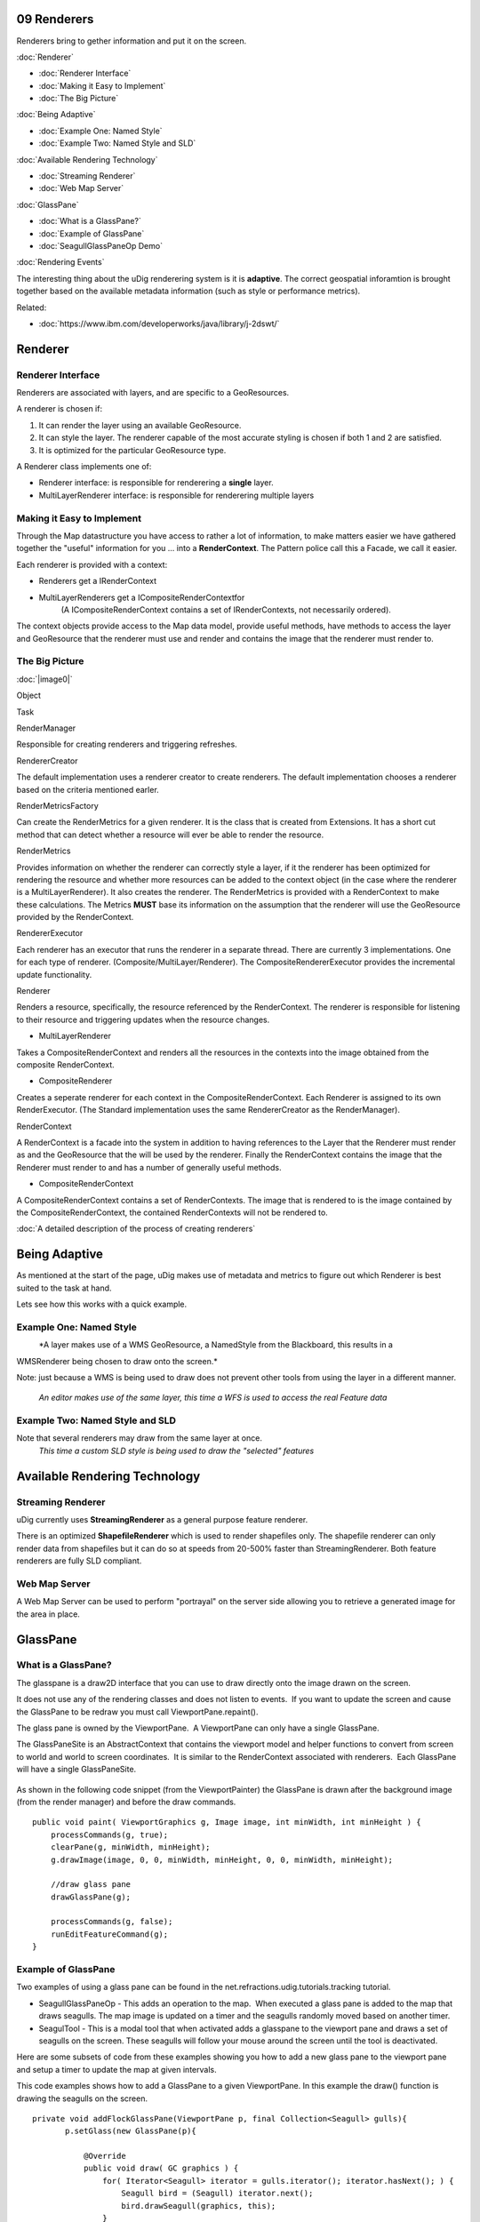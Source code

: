 09 Renderers
============

Renderers bring to gether information and put it on the screen.

:doc:`Renderer`


* :doc:`Renderer Interface`

* :doc:`Making it Easy to Implement`

* :doc:`The Big Picture`


:doc:`Being Adaptive`


* :doc:`Example One: Named Style`

* :doc:`Example Two: Named Style and SLD`


:doc:`Available Rendering Technology`


* :doc:`Streaming Renderer`

* :doc:`Web Map Server`


:doc:`GlassPane`


* :doc:`What is a GlassPane?`

* :doc:`Example of GlassPane`

* :doc:`SeagullGlassPaneOp Demo`


:doc:`Rendering Events`


The interesting thing about the uDig renderering system is it is **adaptive**. The correct
geospatial inforamtion is brought together based on the available metadata information (such as
style or performance metrics).

Related:

* :doc:`https://www.ibm.com/developerworks/java/library/j-2dswt/`


Renderer
========

Renderer Interface
------------------

Renderers are associated with layers, and are specific to a GeoResources.

A renderer is chosen if:

#. It can render the layer using an available GeoResource.
#. It can style the layer. The renderer capable of the most accurate styling is chosen if both 1 and
   2 are satisfied.
#. It is optimized for the particular GeoResource type.

A Renderer class implements one of:

-  Renderer interface: is responsible for renderering a **single** layer.
-  MultiLayerRenderer interface: is responsible for renderering multiple layers

Making it Easy to Implement
---------------------------

Through the Map datastructure you have access to rather a lot of information, to make matters easier
we have gathered together the "useful" information for you ... into a **RenderContext**. The Pattern
police call this a Facade, we call it easier.

Each renderer is provided with a context:

-  Renderers get a IRenderContext
-  MultiLayerRenderers get a ICompositeRenderContextfor
    (A ICompositeRenderContext contains a set of IRenderContexts, not necessarily ordered).

The context objects provide access to the Map data model, provide useful methods, have methods to
access the layer and GeoResource that the renderer must use and render and contains the image that
the renderer must render to.

The Big Picture
---------------

:doc:`|image0|`


Object

Task

RenderManager

Responsible for creating renderers and triggering refreshes.

RendererCreator

The default implementation uses a renderer creator to create renderers. The default implementation
chooses a renderer based on the criteria mentioned earler.

RenderMetricsFactory

Can create the RenderMetrics for a given renderer. It is the class that is created from Extensions.
It has a short cut method that can detect whether a resource will ever be able to render the
resource.

RenderMetrics

Provides information on whether the renderer can correctly style a layer, if it the renderer has
been optimized for rendering the resource and whether more resources can be added to the context
object (in the case where the renderer is a MultiLayerRenderer). It also creates the renderer. The
RenderMetrics is provided with a RenderContext to make these calculations. The Metrics **MUST** base
its information on the assumption that the renderer will use the GeoResource provided by the
RenderContext.

RendererExecutor

Each renderer has an executor that runs the renderer in a separate thread. There are currently 3
implementations. One for each type of renderer. (Composite/MultiLayer/Renderer). The
CompositeRendererExecutor provides the incremental update functionality.

Renderer

Renders a resource, specifically, the resource referenced by the RenderContext. The renderer is
responsible for listening to their resource and triggering updates when the resource changes.

-  MultiLayerRenderer

Takes a CompositeRenderContext and renders all the resources in the contexts into the image obtained
from the composite RenderContext.

-  CompositeRenderer

Creates a seperate renderer for each context in the CompositeRenderContext. Each Renderer is
assigned to its own RenderExecutor. (The Standard implementation uses the same RendererCreator as
the RenderManager).

RenderContext

A RenderContext is a facade into the system in addition to having references to the Layer that the
Renderer must render as and the GeoResource that the will be used by the renderer. Finally the
RenderContext contains the image that the Renderer must render to and has a number of generally
useful methods.

-  CompositeRenderContext

A CompositeRenderContext contains a set of RenderContexts. The image that is rendered to is the
image contained by the CompositeRenderContext, the contained RenderContexts will not be rendered to.

:doc:`A detailed description of the process of creating renderers`


Being Adaptive
==============

As mentioned at the start of the page, uDig makes use of metadata and metrics to figure out which
Renderer is best suited to the task at hand.

Lets see how this works with a quick example.

Example One: Named Style
------------------------

|image1|
 *A layer makes use of a WMS GeoResource, a NamedStyle from the Blackboard, this results in a
WMSRenderer being chosen to draw onto the screen.*

Note: just because a WMS is being used to draw does not prevent other tools from using the layer in
a different manner.
 |image2|
 *An editor makes use of the same layer, this time a WFS is used to access the real Feature data*

Example Two: Named Style and SLD
--------------------------------

Note that several renderers may draw from the same layer at once.
 |image3|
 *This time a custom SLD style is being used to draw the "selected" features*

Available Rendering Technology
==============================

Streaming Renderer
------------------

uDig currently uses **StreamingRenderer** as a general purpose feature renderer.

There is an optimized **ShapefileRenderer** which is used to render shapefiles only. The shapefile
renderer can only render data from shapefiles but it can do so at speeds from 20-500% faster than
StreamingRenderer. Both feature renderers are fully SLD compliant.

Web Map Server
--------------

A Web Map Server can be used to perform "portrayal" on the server side allowing you to retrieve a
generated image for the area in place.

GlassPane
=========

What is a GlassPane?
--------------------

The glasspane is a draw2D interface that you can use to draw directly onto the image drawn on the
screen.

It does not use any of the rendering classes and does not listen to events.  If you want to update
the screen and cause the GlassPane to be redraw you must call ViewportPane.repaint().

The glass pane is owned by the ViewportPane.  A ViewportPane can only have a single GlassPane.

The GlassPaneSite is an AbstractContext that contains the viewport model and helper functions to
convert from screen to world and world to screen coordinates.  It is similar to the RenderContext
associated with renderers.  Each GlassPane will have a single GlassPaneSite.

.. figure:: /images/09_renderers/glasspane.png
   :align: center
   :alt: 

As shown in the following code snippet (from the ViewportPainter) the GlassPane is drawn after the
background image (from the render manager) and before the draw commands.

::

        public void paint( ViewportGraphics g, Image image, int minWidth, int minHeight ) {
            processCommands(g, true);
            clearPane(g, minWidth, minHeight);
            g.drawImage(image, 0, 0, minWidth, minHeight, 0, 0, minWidth, minHeight);
           
            //draw glass pane
            drawGlassPane(g);
           
            processCommands(g, false);
            runEditFeatureCommand(g);
        }

Example of GlassPane
--------------------

Two examples of using a glass pane can be found in the net.refractions.udig.tutorials.tracking
tutorial.

-  SeagullGlassPaneOp - This adds an operation to the map.  When executed a glass pane is added to
   the map that draws seagulls. The map image is updated on a timer and the seagulls randomly moved
   based on another timer.
-  SeagulTool - This is a modal tool that when activated adds a glasspane to the viewport pane and
   draws a set of seagulls on the screen. These seagulls will follow your mouse around the screen
   until the tool is deactivated.

Here are some subsets of code from these examples showing you how to add a new glass pane to the
viewport pane and setup a timer to update the map at given intervals.

This code examples shows how to add a GlassPane to a given ViewportPane. In this example the draw()
function is drawing the seagulls on the screen.

::

     private void addFlockGlassPane(ViewportPane p, final Collection<Seagull> gulls){
            p.setGlass(new GlassPane(p){

                @Override
                public void draw( GC graphics ) {
                    for( Iterator<Seagull> iterator = gulls.iterator(); iterator.hasNext(); ) {
                        Seagull bird = (Seagull) iterator.next();
                        bird.drawSeagull(graphics, this);
                    }
                }});
           
        }

This example shows how to setup a Timer to update the map at fixed intervals.

::

    //timer to update map
    int refreshrate = 250;

    //draws the map at given intervals
    Timer mapupdatetimer = new Timer();
    mapupdatetimer.scheduleAtFixedRate(new TimerTask(){
          @Override
          public void run() {
               viewer.repaint();    
          }}, new Date(), refreshrate);

SeagullGlassPaneOp Demo
-----------------------

:doc:`seagulls.swf`


Rendering Events
================

The classes used in the rendering process are implemented using Eclipse Modelling Framework (so
rather then list to events you have a notifier that issues **every** kind of event to various
adaptors).

Here is a code example from Ugo Taddei:

::

    // Print some state, for illustration's sake
    System.out.println("Some Rendering States---------------");
    System.out.println("IRenderer.STARTING " +  IRenderer.STARTING);
    System.out.println("IRenderer.RENDERING " +  IRenderer.RENDERING);
    System.out.println("IRenderer.DONE " +  IRenderer.DONE);


    IMap map = mapViewer.getMap();
    final IRenderManager rm = map.getRenderManager();

    //only the RendererImpl has a visible RendererExecutor
    final RenderManagerImpl rmi = (RenderManagerImpl) rm;

    //add a listener to the model
    rmi.getRenderExecutor().eAdapters().add(new AdapterImpl(){
       public void notifyChanged(Notification notification) {

        //on change, print the name (in RendererImpl only) and the state
           for (IRenderer rdr : rm.getRenderers()) {   
               System.out.println( ((RendererImpl)rdr).getName() + " -> " +rdr.getState() );
           }
       }

    });

You can also use something similar directly on a single renderer

::

    ((RendererImpl)rdr).eAdapters().add( theAdatper );

.. |image0| image:: download/thumbnails/5049/RenderingClassDiagram.jpg
.. |image1| image:: /images/09_renderers/wms1.png
.. |image2| image:: /images/09_renderers/wms2.png
.. |image3| image:: /images/09_renderers/wms3.png
